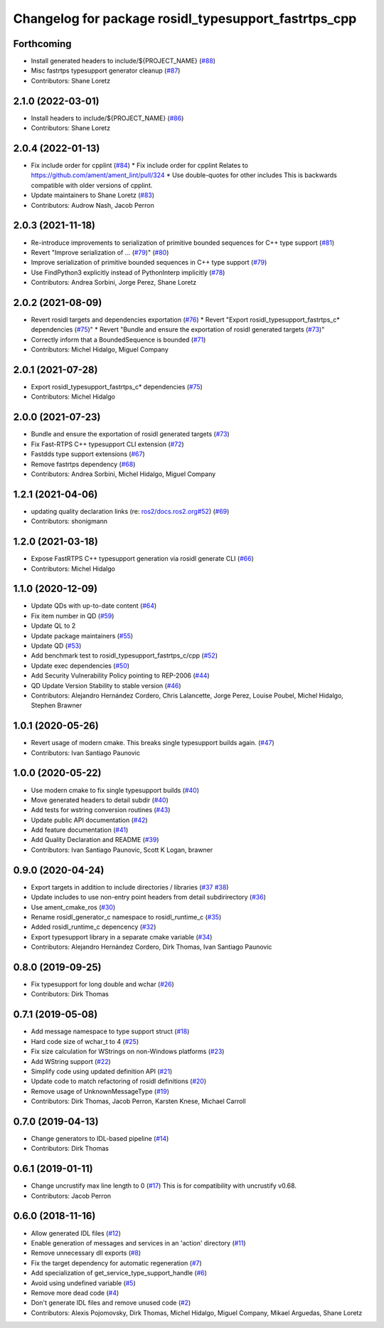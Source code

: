 ^^^^^^^^^^^^^^^^^^^^^^^^^^^^^^^^^^^^^^^^^^^^^^^^^^^^^
Changelog for package rosidl_typesupport_fastrtps_cpp
^^^^^^^^^^^^^^^^^^^^^^^^^^^^^^^^^^^^^^^^^^^^^^^^^^^^^

Forthcoming
-----------
* Install generated headers to include/${PROJECT_NAME} (`#88 <https://github.com/ros2/rosidl_typesupport_fastrtps/issues/88>`_)
* Misc fastrtps typesupport generator cleanup (`#87 <https://github.com/ros2/rosidl_typesupport_fastrtps/issues/87>`_)
* Contributors: Shane Loretz

2.1.0 (2022-03-01)
------------------
* Install headers to include/${PROJECT_NAME} (`#86 <https://github.com/ros2/rosidl_typesupport_fastrtps/issues/86>`_)
* Contributors: Shane Loretz

2.0.4 (2022-01-13)
------------------
* Fix include order for cpplint (`#84 <https://github.com/ros2/rosidl_typesupport_fastrtps/issues/84>`_)
  * Fix include order for cpplint
  Relates to https://github.com/ament/ament_lint/pull/324
  * Use double-quotes for other includes
  This is backwards compatible with older versions of cpplint.
* Update maintainers to Shane Loretz (`#83 <https://github.com/ros2/rosidl_typesupport_fastrtps/issues/83>`_)
* Contributors: Audrow Nash, Jacob Perron

2.0.3 (2021-11-18)
------------------
* Re-introduce improvements to serialization of primitive bounded sequences for C++ type support (`#81 <https://github.com/ros2/rosidl_typesupport_fastrtps/issues/81>`_)
* Revert "Improve serialization of ... (`#79 <https://github.com/ros2/rosidl_typesupport_fastrtps/issues/79>`_)" (`#80 <https://github.com/ros2/rosidl_typesupport_fastrtps/issues/80>`_)
* Improve serialization of primitive bounded sequences in C++ type support (`#79 <https://github.com/ros2/rosidl_typesupport_fastrtps/issues/79>`_)
* Use FindPython3 explicitly instead of PythonInterp implicitly (`#78 <https://github.com/ros2/rosidl_typesupport_fastrtps/issues/78>`_)
* Contributors: Andrea Sorbini, Jorge Perez, Shane Loretz

2.0.2 (2021-08-09)
------------------
* Revert rosidl targets and dependencies exportation (`#76 <https://github.com/ros2/rosidl_typesupport_fastrtps/issues/76>`_)
  * Revert "Export rosidl_typesupport_fastrtps_c* dependencies (`#75 <https://github.com/ros2/rosidl_typesupport_fastrtps/issues/75>`_)"
  * Revert "Bundle and ensure the exportation of rosidl generated targets (`#73 <https://github.com/ros2/rosidl_typesupport_fastrtps/issues/73>`_)"
* Correctly inform that a BoundedSequence is bounded (`#71 <https://github.com/ros2/rosidl_typesupport_fastrtps/issues/71>`_)
* Contributors: Michel Hidalgo, Miguel Company

2.0.1 (2021-07-28)
------------------
* Export rosidl_typesupport_fastrtps_c* dependencies (`#75 <https://github.com/ros2/rosidl_typesupport_fastrtps/issues/75>`_)
* Contributors: Michel Hidalgo

2.0.0 (2021-07-23)
------------------
* Bundle and ensure the exportation of rosidl generated targets (`#73 <https://github.com/ros2/rosidl_typesupport_fastrtps/issues/73>`_)
* Fix Fast-RTPS C++ typesupport CLI extension (`#72 <https://github.com/ros2/rosidl_typesupport_fastrtps/issues/72>`_)
* Fastdds type support extensions (`#67 <https://github.com/ros2/rosidl_typesupport_fastrtps/issues/67>`_)
* Remove fastrtps dependency (`#68 <https://github.com/ros2/rosidl_typesupport_fastrtps/issues/68>`_)
* Contributors: Andrea Sorbini, Michel Hidalgo, Miguel Company

1.2.1 (2021-04-06)
------------------
* updating quality declaration links (re: `ros2/docs.ros2.org#52 <https://github.com/ros2/docs.ros2.org/issues/52>`_) (`#69 <https://github.com/ros2/rosidl_typesupport_fastrtps/issues/69>`_)
* Contributors: shonigmann

1.2.0 (2021-03-18)
------------------
* Expose FastRTPS C++ typesupport generation via rosidl generate CLI (`#66 <https://github.com/ros2/rosidl_typesupport_fastrtps/issues/66>`_)
* Contributors: Michel Hidalgo

1.1.0 (2020-12-09)
------------------
* Update QDs with up-to-date content (`#64 <https://github.com/ros2/rosidl_typesupport_fastrtps/issues/64>`_)
* Fix item number in QD (`#59 <https://github.com/ros2/rosidl_typesupport_fastrtps/issues/59>`_)
* Update QL to 2
* Update package maintainers (`#55 <https://github.com/ros2/rosidl_typesupport_fastrtps/issues/55>`_)
* Update QD (`#53 <https://github.com/ros2/rosidl_typesupport_fastrtps/issues/53>`_)
* Add benchmark test to rosidl_typesupport_fastrtps_c/cpp (`#52 <https://github.com/ros2/rosidl_typesupport_fastrtps/issues/52>`_)
* Update exec dependencies (`#50 <https://github.com/ros2/rosidl_typesupport_fastrtps/issues/50>`_)
* Add Security Vulnerability Policy pointing to REP-2006 (`#44 <https://github.com/ros2/rosidl_typesupport_fastrtps/issues/44>`_)
* QD Update Version Stability to stable version (`#46 <https://github.com/ros2/rosidl_typesupport_fastrtps/issues/46>`_)
* Contributors: Alejandro Hernández Cordero, Chris Lalancette, Jorge Perez, Louise Poubel, Michel Hidalgo, Stephen Brawner

1.0.1 (2020-05-26)
------------------
* Revert usage of modern cmake. This breaks single typesupport builds again. (`#47 <https://github.com/ros2/rosidl_typesupport_fastrtps/issues/47>`_)
* Contributors: Ivan Santiago Paunovic

1.0.0 (2020-05-22)
------------------
* Use modern cmake to fix single typesupport builds (`#40 <https://github.com/ros2/rosidl_typesupport_fastrtps/issues/40>`_)
* Move generated headers to detail subdir (`#40 <https://github.com/ros2/rosidl_typesupport_fastrtps/issues/40>`_)
* Add tests for wstring conversion routines (`#43 <https://github.com/ros2/rosidl_typesupport_fastrtps/issues/43>`_)
* Update public API documentation (`#42 <https://github.com/ros2/rosidl_typesupport_fastrtps/issues/42>`_)
* Add feature documentation (`#41 <https://github.com/ros2/rosidl_typesupport_fastrtps/issues/41>`_)
* Add Quality Declaration and README (`#39 <https://github.com/ros2/rosidl_typesupport_fastrtps/issues/39>`_)
* Contributors: Ivan Santiago Paunovic, Scott K Logan, brawner

0.9.0 (2020-04-24)
------------------
* Export targets in addition to include directories / libraries (`#37 <https://github.com/ros2/rosidl_typesupport_fastrtps/issues/37>`_ `#38 <https://github.com/ros2/rosidl_typesupport_fastrtps/issues/38>`_)
* Update includes to use non-entry point headers from detail subdirirectory (`#36 <https://github.com/ros2/rosidl_typesupport_fastrtps/issues/36>`_)
* Use ament_cmake_ros (`#30 <https://github.com/ros2/rosidl_typesupport_fastrtps/issues/30>`_)
* Rename rosidl_generator_c namespace to rosidl_runtime_c (`#35 <https://github.com/ros2/rosidl_typesupport_fastrtps/issues/35>`_)
* Added rosidl_runtime_c depencency (`#32 <https://github.com/ros2/rosidl_typesupport_fastrtps/issues/32>`_)
* Export typesupport library in a separate cmake variable (`#34 <https://github.com/ros2/rosidl_typesupport_fastrtps/issues/34>`_)
* Contributors: Alejandro Hernández Cordero, Dirk Thomas, Ivan Santiago Paunovic

0.8.0 (2019-09-25)
------------------
* Fix typesupport for long double and wchar (`#26 <https://github.com/ros2/rosidl_typesupport_fastrtps/issues/26>`_)
* Contributors: Dirk Thomas

0.7.1 (2019-05-08)
------------------
* Add message namespace to type support struct (`#18 <https://github.com/ros2/rosidl_typesupport_fastrtps/issues/18>`_)
* Hard code size of wchar_t to 4 (`#25 <https://github.com/ros2/rosidl_typesupport_fastrtps/issues/25>`_)
* Fix size calculation for WStrings on non-Windows platforms (`#23 <https://github.com/ros2/rosidl_typesupport_fastrtps/issues/23>`_)
* Add WString support (`#22 <https://github.com/ros2/rosidl_typesupport_fastrtps/issues/22>`_)
* Simplify code using updated definition API (`#21 <https://github.com/ros2/rosidl_typesupport_fastrtps/issues/21>`_)
* Update code to match refactoring of rosidl definitions (`#20 <https://github.com/ros2/rosidl_typesupport_fastrtps/issues/20>`_)
* Remove usage of UnknownMessageType (`#19 <https://github.com/ros2/rosidl_typesupport_fastrtps/issues/19>`_)
* Contributors: Dirk Thomas, Jacob Perron, Karsten Knese, Michael Carroll

0.7.0 (2019-04-13)
------------------
* Change generators to IDL-based pipeline (`#14 <https://github.com/ros2/rosidl_typesupport_fastrtps/issues/14>`_)
* Contributors: Dirk Thomas

0.6.1 (2019-01-11)
------------------
* Change uncrustify max line length to 0 (`#17 <https://github.com/ros2/rosidl_typesupport_fastrtps/issues/17>`_)
  This is for compatibility with uncrustify v0.68.
* Contributors: Jacob Perron

0.6.0 (2018-11-16)
------------------
* Allow generated IDL files (`#12 <https://github.com/ros2/rosidl_typesupport_fastrtps/issues/12>`_)
* Enable generation of messages and services in an 'action' directory (`#11 <https://github.com/ros2/rosidl_typesupport_fastrtps/issues/11>`_)
* Remove unnecessary dll exports (`#8 <https://github.com/ros2/rosidl_typesupport_fastrtps/issues/8>`_)
* Fix the target dependency for automatic regeneration (`#7 <https://github.com/ros2/rosidl_typesupport_fastrtps/issues/7>`_)
* Add specialization of get_service_type_support_handle (`#6 <https://github.com/ros2/rosidl_typesupport_fastrtps/issues/6>`_)
* Avoid using undefined variable (`#5 <https://github.com/ros2/rosidl_typesupport_fastrtps/issues/5>`_)
* Remove more dead code (`#4 <https://github.com/ros2/rosidl_typesupport_fastrtps/issues/4>`_)
* Don't generate IDL files and remove unused code (`#2 <https://github.com/ros2/rosidl_typesupport_fastrtps/issues/2>`_)
* Contributors: Alexis Pojomovsky, Dirk Thomas, Michel Hidalgo, Miguel Company, Mikael Arguedas, Shane Loretz
